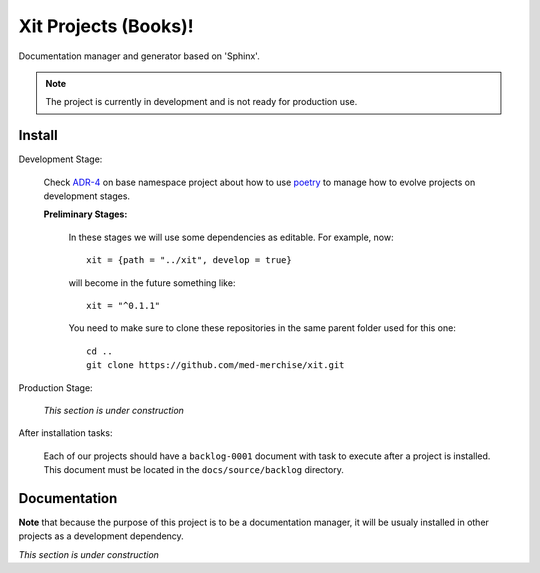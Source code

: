 Xit Projects (Books)!
=====================

Documentation manager and generator based on 'Sphinx'.

.. note::

   The project is currently in development and is not ready for production
   use.


Install
-------

Development Stage:

  Check `ADR-4 <xit-adr-4_>`__ on base namespace project about how to use
  poetry_ to manage how to evolve projects on development stages.

  **Preliminary Stages:**

     In these stages we will use some dependencies as editable.  For example,
     now::

       xit = {path = "../xit", develop = true}

     will become in the future something like::

       xit = "^0.1.1"

     You need to make sure to clone these repositories in the same parent
     folder used for this one::

       cd ..
       git clone https://github.com/med-merchise/xit.git

.. _xit-adr-4: https://github.com/med-merchise/xit/blob/main/docs/source/adrs/adr-0004-poetry-for-development-stage.rst
.. _poetry: https://python-poetry.org

Production Stage:

  *This section is under construction*

After installation tasks:

  Each of our projects should have a ``backlog-0001`` document with task to
  execute after a project is installed.  This document must be located in the
  ``docs/source/backlog`` directory.


Documentation
-------------

**Note** that because the purpose of this project is to be a documentation
manager, it will be usualy installed in other projects as a development
dependency.

*This section is under construction*
